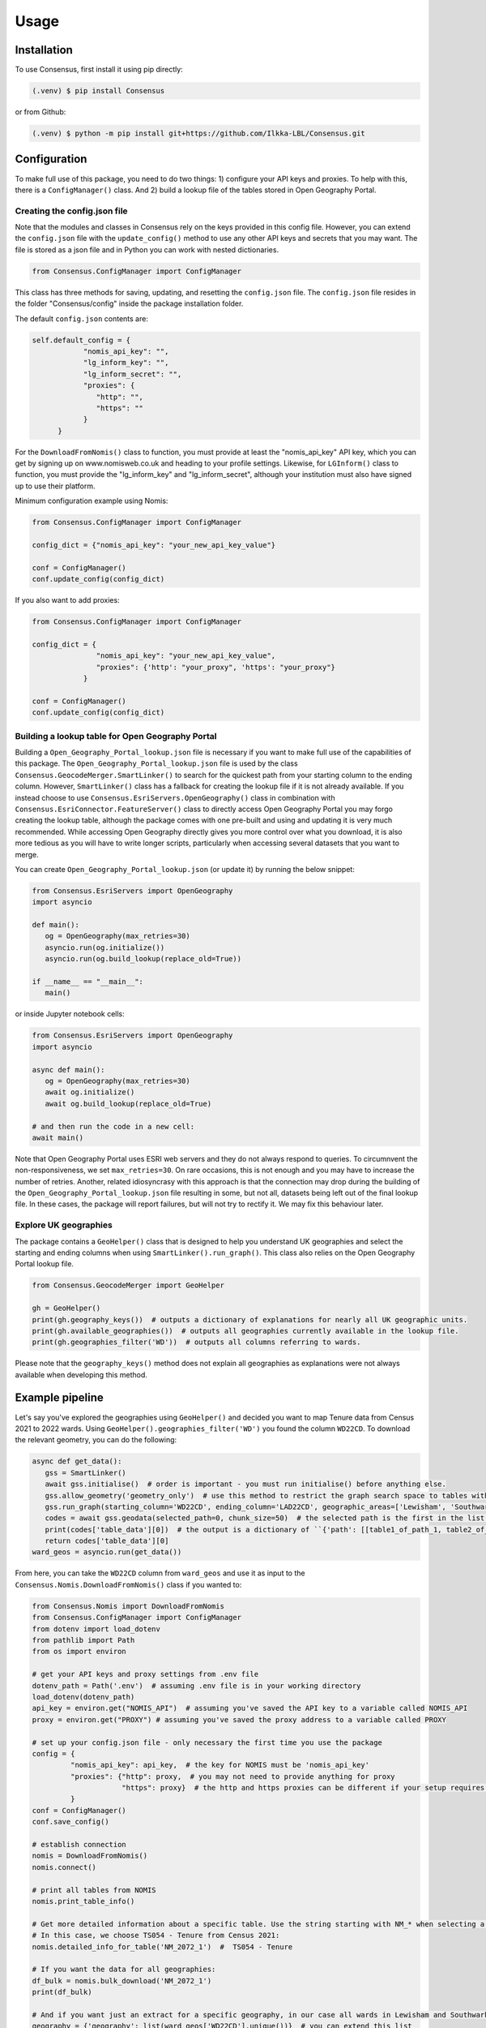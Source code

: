 Usage
=====

.. _installation:

Installation
------------
To use Consensus, first install it using pip directly:

.. code-block:: console

   (.venv) $ pip install Consensus

 
or from Github:

.. code-block:: console

   (.venv) $ python -m pip install git+https://github.com/Ilkka-LBL/Consensus.git


Configuration
-------------
To make full use of this package, you need to do two things: 1) configure your API keys and proxies. To help with this, there is a ``ConfigManager()`` class. And 2) build a lookup file of the tables stored in Open Geography Portal. 


Creating the config.json file
"""""""""""""""""""""""""""""
Note that the modules and classes in Consensus rely on the keys provided in this config file. However, you can extend the ``config.json`` file with the ``update_config()`` method to use any other API keys and secrets that you may want. The file is stored as a json file and in Python you can work with nested dictionaries. 

.. code-block:: python

   from Consensus.ConfigManager import ConfigManager

This class has three methods for saving, updating, and resetting the ``config.json`` file. The ``config.json`` file resides in the folder "Consensus/config" inside the package installation folder.

The default ``config.json`` contents are:

.. code-block:: python

   self.default_config = {
               "nomis_api_key": "",
               "lg_inform_key": "",
               "lg_inform_secret": "",
               "proxies": {
                  "http": "",
                  "https": ""
               }
         }

For the ``DownloadFromNomis()`` class to function, you must provide at least the "nomis_api_key" API key, which you can get by signing up on www.nomisweb.co.uk and heading to your profile settings. 
Likewise, for ``LGInform()`` class to function, you must provide the "lg_inform_key" and "lg_inform_secret", although your institution must also have signed up to use their platform. 

Minimum configuration example using Nomis:

.. code-block:: python

   from Consensus.ConfigManager import ConfigManager

   config_dict = {"nomis_api_key": "your_new_api_key_value"}

   conf = ConfigManager()
   conf.update_config(config_dict)


If you also want to add proxies:

.. code-block:: python
   
   from Consensus.ConfigManager import ConfigManager

   config_dict = {
                  "nomis_api_key": "your_new_api_key_value", 
                  "proxies": {'http': "your_proxy", 'https': "your_proxy"}
               }

   conf = ConfigManager()
   conf.update_config(config_dict)


Building a lookup table for Open Geography Portal
"""""""""""""""""""""""""""""""""""""""""""""""""
Building a ``Open_Geography_Portal_lookup.json`` file is necessary if you want to make full use of the capabilities of this package. The ``Open_Geography_Portal_lookup.json`` file is used by the class ``Consensus.GeocodeMerger.SmartLinker()`` to search for the quickest path from your starting column to the ending column. However, ``SmartLinker()`` class has a fallback for creating the lookup file if it is not already available. If you instead choose to use ``Consensus.EsriServers.OpenGeography()`` class in combination with ``Consensus.EsriConnector.FeatureServer()`` class to directly access Open Geography Portal you may forgo creating the lookup table, although the package comes with one pre-built and using and updating it is very much recommended. While accessing Open Geography directly gives you more control over what you download, it is also more tedious as you will have to write longer scripts, particularly when accessing several datasets that you want to merge.

You can create ``Open_Geography_Portal_lookup.json`` (or update it) by running the below snippet:

.. code-block:: python

   from Consensus.EsriServers import OpenGeography
   import asyncio

   def main():
      og = OpenGeography(max_retries=30)
      asyncio.run(og.initialize())
      asyncio.run(og.build_lookup(replace_old=True))

   if __name__ == "__main__":
      main()

or inside Jupyter notebook cells:

.. code-block:: python

   from Consensus.EsriServers import OpenGeography
   import asyncio

   async def main():
      og = OpenGeography(max_retries=30)
      await og.initialize()
      await og.build_lookup(replace_old=True)

   # and then run the code in a new cell:
   await main()

Note that Open Geography Portal uses ESRI web servers and they do not always respond to queries. To circumnvent the non-responsiveness, we set ``max_retries=30``. On rare occasions, this is not enough and you may have to increase the number of retries. 
Another, related idiosyncrasy with this approach is that the connection may drop during the building of the ``Open_Geography_Portal_lookup.json`` file resulting in some, but not all, datasets being left out of the final lookup file. In these cases, the package will report failures, but will not try to rectify it. We may fix this behaviour later.  


Explore UK geographies
""""""""""""""""""""""

The package contains a ``GeoHelper()`` class that is designed to help you understand UK geographies and select the starting and ending columns when using ``SmartLinker().run_graph()``. This class also relies on the Open Geography Portal lookup file.

.. code-block:: python

   from Consensus.GeocodeMerger import GeoHelper

   gh = GeoHelper()
   print(gh.geography_keys())  # outputs a dictionary of explanations for nearly all UK geographic units.
   print(gh.available_geographies())  # outputs all geographies currently available in the lookup file.
   print(gh.geographies_filter('WD'))  # outputs all columns referring to wards.

Please note that the ``geography_keys()`` method does not explain all geographies as explanations were not always available when developing this method.


Example pipeline
----------------
Let's say you've explored the geographies using ``GeoHelper()`` and decided you want to map Tenure data from Census 2021 to 2022 wards. Using ``GeoHelper().geographies_filter('WD')`` you found the column ``WD22CD``. 
To download the relevant geometry, you can do the following:

.. code-block:: python

   async def get_data():
      gss = SmartLinker()
      await gss.initialise()  # order is important - you must run initialise() before anything else.
      gss.allow_geometry('geometry_only')  # use this method to restrict the graph search space to tables with geometry.
      gss.run_graph(starting_column='WD22CD', ending_column='LAD22CD', geographic_areas=['Lewisham', 'Southwark'], geographic_area_columns=['LAD22NM'])  # you can choose the starting and ending columns using ``GeoHelper().geographies_filter()`` method.
      codes = await gss.geodata(selected_path=0, chunk_size=50)  # the selected path is the first in the list of potential paths output by ``run_graph()`` method. Increase chunk_size if your download is slow and try decreasing it if you are being throttled (or encounter weird errors).
      print(codes['table_data'][0])  # the output is a dictionary of ``{'path': [[table1_of_path_1, table2_of_path1], [table1_of_path2, table2_of_path2]], 'table_data':[data_for_path1, data_for_path2]}``
      return codes['table_data'][0]
   ward_geos = asyncio.run(get_data())

From here, you can take the ``WD22CD`` column from ``ward_geos`` and use it as input to the ``Consensus.Nomis.DownloadFromNomis()`` class if you wanted to:

.. code-block:: python

   from Consensus.Nomis import DownloadFromNomis
   from Consensus.ConfigManager import ConfigManager
   from dotenv import load_dotenv
   from pathlib import Path
   from os import environ

   # get your API keys and proxy settings from .env file
   dotenv_path = Path('.env')  # assuming .env file is in your working directory
   load_dotenv(dotenv_path)
   api_key = environ.get("NOMIS_API")  # assuming you've saved the API key to a variable called NOMIS_API
   proxy = environ.get("PROXY") # assuming you've saved the proxy address to a variable called PROXY

   # set up your config.json file - only necessary the first time you use the package
   config = {
            "nomis_api_key": api_key,  # the key for NOMIS must be 'nomis_api_key'
            "proxies": {"http": proxy,  # you may not need to provide anything for proxy
                        "https": proxy}  # the http and https proxies can be different if your setup requires it
            }
   conf = ConfigManager()
   conf.save_config()

   # establish connection
   nomis = DownloadFromNomis()
   nomis.connect()

   # print all tables from NOMIS
   nomis.print_table_info()

   # Get more detailed information about a specific table. Use the string starting with NM_* when selecting a table.
   # In this case, we choose TS054 - Tenure from Census 2021:
   nomis.detailed_info_for_table('NM_2072_1')  #  TS054 - Tenure

   # If you want the data for all geographies:
   df_bulk = nomis.bulk_download('NM_2072_1')
   print(df_bulk)

   # And if you want just an extract for a specific geography, in our case all wards in Lewisham and Southwark:
   geography = {'geography': list(ward_geos['WD22CD'].unique())}  # you can extend this list
   df_lewisham_and_southwark_wards = nomis.download('NM_2072_1', params=geography)  # note that this method falls back to using bulk_download() if it fails for some reason and then applies the geography filter.
   print(df_lewisham_and_southwark_wards)

Now you have both the geopandas GeoDataFrame() of the wards and the TS054 - Tenure data for the wards and you're free to create maps and graphs as you like. 